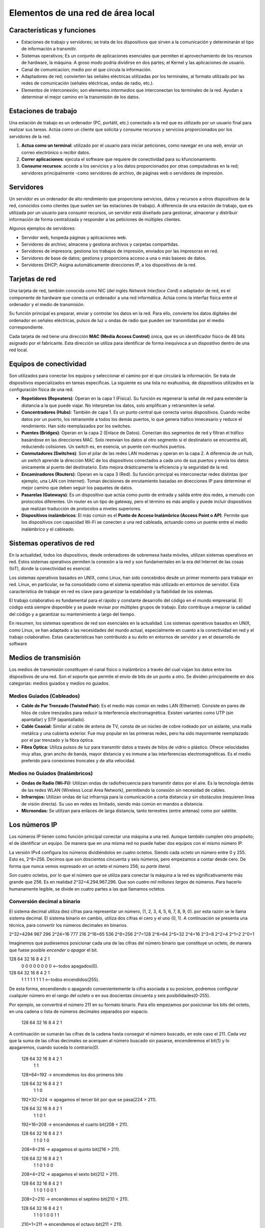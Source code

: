 Elementos de una red de área local
==================================

Características y funciones
---------------------------

- Estaciones de trabajo y servidores; se trata de los dispositivos que sirven a la comunicación y determinarán el tipo de información a transmitir.
- Sistemas operativos; Es un conjunto de aplicaciones esenciales que permiten el aprovechamiento de los recursos de hardware, la máquina. A groso modo podría dividirse en dos partes; el Kernel y las aplicaciones de usuario. 
- Canal de comunicacion; medio por el que circula la información.
- Adaptadores de red; convierten las señales eléctricas utilizadas por los terminales, al formato utilizado por las redes de comunicación (señales eléctricas, ondas de radio, etc.).
- Elementos de interconexión; son elementos *intermedios* que interconectan los terminales de la red. Ayudan a determinar el mejor camino en la transmisión de los datos.

Estaciones de trabajo
---------------------
Una estación de trabajo es un ordenador (PC, portátil, etc.) conectado a la red que es utilizado por un usuario final para realizar sus tareas. Actúa como un cliente que solicita y consume recursos y servicios proporcionados por los servidores de la red.

1. **Actua como un terminal**: utilizado por el usuario para iniciar peticiones, como navegar en una *web*, enviar un correo electrónico o recibir datos.
2. **Correr aplicaciones**: ejecuta el software que requiere de conectividad para su kfuncionamiento.
3. **Consume recursos**: accede a los servicios y a los datos proporcionados por otras computadoras en la red; servidores principalmente -como servidores de archivo, de páginas web o servidores de impresión.

Servidores
----------
Un servidor es un ordenador de alto rendimiento que proporciona servicios, datos y recursos a otros dispositivos de la red, conocidos como clientes (que suelen ser las estaciones de trabajo). A diferencia de una estación de trabajo, que es utilizada por un usuario para consumir recursos, un servidor está diseñado para gestionar, almacenar y distribuir información de forma centralizada y responder a las peticiones de múltiples clientes.

Algunos ejemplos de servidores:

- Servidor web, hospeda páginas y aplicaciones web.
- Servidores de archivo; almacena y gestiona archivos y carpetas compartidas.
- Servidores de impresora; gestiona los trabajos de impresión, enviados por las impresoras en red.
- Servidores de base de datos; gestiona y proporciona acceso a una o más basees de datos.
- Servidores DHCP; Asigna automáticamente direcciones IP, a los dispositivos de la red.


Tarjetas de red
---------------
Una tarjeta de red, también conocida como NIC (del inglés *Network Interface Card*) o adaptador de red, es el componente de hardware que conecta un ordenador a una red informática. Actúa como la interfaz física entre el ordenador y el medio de transmisión.

Su función principal es preparar, enviar y controlar los datos en la red. Para ello, convierte los datos digitales del ordenador en señales eléctricas, pulsos de luz u ondas de radio que pueden ser transmitidas por el medio correspondiente.

Cada tarjeta de red tiene una dirección **MAC (Media Access Control)** única, que es un identificador físico de 48 bits asignado por el fabricante. Esta dirección se utiliza para identificar de forma inequívoca a un dispositivo dentro de una red local.


Equipos de conectividad
-----------------------
Son utilizados para conectar los equipos y seleccionar el camino por el que circulará la información. Se trata de dispositivos especializados en tareas específicas. La siguiente es una lista no exahustiva, de dispositivos utilizados en la configuración física de una red.

- **Repetidores (Repeaters)**: Operan en la capa 1 (Física). Su función es regenerar la señal de red para extender la distancia a la que puede viajar. No interpretan los datos, solo amplifican y retransmiten la señal.
- **Concentradores (Hubs)**: También de capa 1. Es un punto central que conecta varios dispositivos. Cuando recibe datos por un puerto, los retransmite a todos los demás puertos, lo que genera tráfico innecesario y reduce el rendimiento. Han sido reemplazados por los switches.
- **Puentes (Bridges)**: Operan en la capa 2 (Enlace de Datos). Conectan dos segmentos de red y filtran el tráfico basándose en las direcciones MAC. Solo reenvían los datos al otro segmento si el destinatario se encuentra allí, reduciendo colisiones. Un switch es, en esencia, un puente con muchos puertos.
- **Conmutadores (Switches)**: Son el pilar de las redes LAN modernas y operan en la capa 2. A diferencia de un hub, un switch aprende la dirección MAC de los dispositivos conectados a cada uno de sus puertos y envía los datos únicamente al puerto del destinatario. Esto mejora drásticamente la eficiencia y la seguridad de la red.
- **Encaminadores (Routers)**: Operan en la capa 3 (Red). Su función principal es interconectar redes distintas (por ejemplo, una LAN con Internet). Toman decisiones de enrutamiento basadas en direcciones IP para determinar el mejor camino que deben seguir los paquetes de datos.
- **Pasarelas (Gateways)**: Es un dispositivo que actúa como punto de entrada y salida entre dos redes, a menudo con protocolos diferentes. Un router es un tipo de gateway, pero el término es más amplio y puede incluir dispositivos que realizan traducción de protocolos a niveles superiores.
- **Dispositivos inalámbricos**: El más común es el **Punto de Acceso Inalámbrico (Access Point o AP)**. Permite que los dispositivos con capacidad Wi-Fi se conecten a una red cableada, actuando como un puente entre el medio inalámbrico y el cableado.


Sistemas operativos de red
--------------------------
En la actualidad, todos los dispositivos, desde ordenadores de sobremesa hasta móviles, utilizan sistemas operativos en red. Estos sistemas operativos permiten la conexión a la red y son fundamentales en la era del Internet de las cosas (IoT), donde la conectividad es esencial.

Los sistemas operativos basados en UNIX, como Linux, han sido concebidos desde un primer momento para trabajar en red. Linux, en particular, se ha consolidado como el sistema operativo más utilizado en entornos de servidor. Esta característica de trabajar en red es clave para garantizar la estabilidad y la fiabilidad de los sistemas.

El trabajo colaborativo es fundamental para el rápido y constante desarrollo del código en el mundo empresarial. El código está siempre disponible y se puede revisar por múltiples grupos de trabajo. Esto contribuye a mejorar la calidad del código y a garantizar su mantenimiento a largo del tiempo.

En resumen, los sistemas operativos de red son esenciales en la actualidad. Los sistemas operativos basados en UNIX, como Linux, se han adaptado a las necesidades del mundo actual, especialmente en cuanto a la conectividad en red y el trabajo colaborativo. Estas características han contribuido a su éxito en entornos de servidor y en el desarrollo de software


Medios de transmisión
---------------------
Los medios de transmisión constituyen el canal físico o inalámbrico a través del cual viajan los datos entre los dispositivos de una red. Son el soporte que permite el envío de bits de un punto a otro. Se dividen principalmente en dos categorías: medios guiados y medios no guiados.

Medios Guiados (Cableados)
~~~~~~~~~~~~~~~~~~~~~~~~~~
- **Cable de Par Trenzado (Twisted Pair):** Es el medio más común en redes LAN (Ethernet). Consiste en pares de hilos de cobre trenzados para reducir la interferencia electromagnética. Existen variantes como UTP (sin apantallar) y STP (apantallado).
- **Cable Coaxial:** Similar al cable de antena de TV, consta de un núcleo de cobre rodeado por un aislante, una malla metálica y una cubierta exterior. Fue muy popular en las primeras redes, pero ha sido mayormente reemplazado por el par trenzado y la fibra óptica.
- **Fibra Óptica:** Utiliza pulsos de luz para transmitir datos a través de hilos de vidrio o plástico. Ofrece velocidades muy altas, gran ancho de banda, mayor distancia y es inmune a las interferencias electromagnéticas. Es el medio preferido para conexiones troncales y de alta velocidad.

Medios no Guiados (Inalámbricos)
~~~~~~~~~~~~~~~~~~~~~~~~~~~~~~~~
- **Ondas de Radio (Wi-Fi):** Utilizan ondas de radiofrecuencia para transmitir datos por el aire. Es la tecnología detrás de las redes WLAN (Wireless Local Area Network), permitiendo la conexión sin necesidad de cables.
- **Infrarrojos:** Utilizan ondas de luz infrarroja para la comunicación a corta distancia y sin obstáculos (requieren línea de visión directa). Su uso en redes es limitado, siendo más común en mandos a distancia.
- **Microondas:** Se utilizan para enlaces de larga distancia, tanto terrestres (entre antenas) como por satélite.


Los números IP
--------------
Los números IP tienen como función principal conectar una máquina a una red. Aunque también cumplen otro propósito; el de identificar un equipo. De manera que en una misma red no puede haber dos equipos con el mismo número IP.

La versión IPv4 configura los números dividiéndolos en cuatro octetos. Siendo cada octeto un número entre 0 y 255. Esto es, 2^8=256. Decimos que son doscientos cincuenta y seis números, pero empezamos a contar desde cero.
De forma que nunca vemos expresado en un octeto el número 256; *su parte literal*. 

Son cuatro octetos, por lo que el número que se utiliza para conectar la máquina a la red es significativamente más grande que 256. Es en realidad 2^32=4.294.967.296. Que son *cuatro mil millones largos* de números. Para hacerlo humanamente legible, se divide en cuatro partes a las que llamamos octetos.

Conversión decimal a binario
~~~~~~~~~~~~~~~~~~~~~~~~~~~~
El sistema decimal utiliza diez cifras para representar un número, (1, 2, 3, 4, 5, 6, 7, 8, 9, 0). por esta razón se le llama sistema decimal. El sistema binario en cambio, utiliza dos cifras el cero y el uno (0, 1).
A continuación se presenta una técnica, para convertir los números decimales en binarios. 

2^32=4294 967 296
2^24=16 777 216
2^16=65 536
2^8=256
2^7=128
2^6=64
2^5=32
2^4=16
2^3=8
2^2=4
2^1=2
2^0=1

Imaginemos que pudiesemos posicionar cada una de las cifras del número binario que constituye un octeto, de manera que fuese posible *encender* o *apagar* el bit.

128 64 32 16 8 4 2 1 
 0  0  0  0  0 0 0 0 <--todos apagados(0).

128 64 32 16 8 4 2 1 
 1  1  1  1  1 1 1 1 <--todos encendidos(255).

De esta forma, encendiendo o apagando convenientemente la cifra asociada a su posicion, podremos configurar cualquier número en el rango del octeto o en sus doscientas cincuenta y seis posibilidades(0-255).

Por ejemplo, se convertirá el número 211 en su formato binario. Para ello empezamos por posicionar los bits del octeto, en una cadena o lista de números decimales separados por espacio.

   128 64 32 16 8 4 2 1

A continuación se sumarán las cifras de la cadena hasta conseguir el número buscado, en este caso el 211. Cada vez que la suma de las cifras decimales se acerquen al número buscado sin pasarse, encenderemos el bit(1) y lo apagaremos, cuando suceda lo contrario(0). 

   128 64 32 16 8 4 2 1
    1  1
   128+64=192 -> encendemos los dos primeros bits
   
   
   128 64 32 16 8 4 2 1
    1  1  0
   192+32=224 -> apagamos el tercer bit por que se pasa(224 > 211).
   
   
   128 64 32 16 8 4 2 1
    1  1  0  1
   192+16=208 -> encendemos el cuarto bit(208 < 211).
   

   128 64 32 16 8 4 2 1
    1  1  0  1  0
   208+8=216 -> apagamos el quinto bit(216 > 211).
   

   128 64 32 16 8 4 2 1
    1  1  0  1  0 0
   208+4=212 -> apagamos el sexto bit(212 > 211).


   128 64 32 16 8 4 2 1
    1  1  0  1  0 0 1
   208+2=210 -> encendemos el septimo bit(210 < 211).


   128 64 32 16 8 4 2 1
    1  1  0  1  0 0 1 1
   210+1=211 -> encendemos el octavo bit(211 = 211).


Máscara de subred
-----------------
Se refiere a un conjunto de bits en la dirección de una subred que determinan el rango de direcciones IP que pertenecen a esa subred.

La máscara de subred se utiliza para dividir una dirección IP en dos partes: la parte de la subred y la parte de host. La parte de la subred define el rango de direcciones IP que pertenecen a la subred, mientras que la parte de host define las direcciones IP individuales que se pueden utilizar dentro de esa subred.

La máscara de subred se representa como una dirección IP con un número fijo de bits establecidos en 1, seguido por un número fijo de bits establecidos en 0. Por ejemplo, si se utiliza una máscara de subred de /24, significa que los primeros 24 bits de la dirección IP son los bits de la subred, mientras que los siguientes 8 bits son los bits de host.

La máscara de subred se utiliza en la configuración de routers y en la asignación de direcciones IP en redes locales. Permite determinar qué direcciones IP pertenecen a la subred actual y qué direcciones IP están en otras subredes.


.. tip::

   La notación CIDR ``/24`` representa los tres primeros octetos asignados a la red. Lo máximo que podría asignarse sería ``/32`` bits; está claro que entonces no podríamos asignar ningún número IP a ninguna máquina porque todas los números IP estarían destinados a identificar la red.


loopback
--------
El loopback 127.0.0.1 es una dirección IP especial que se utiliza para dirigirse a sí mismo. Es conocida como "dirección IP loopback" o "dirección IP de red local". Esta dirección IP se utiliza para realizar pruebas y comunicaciones locales dentro del mismo equipo o máquina.

Cuando se envía un paquete de red a la dirección IP 127.0.0.1, el software de red del equipo lo captura y lo envía de nuevo a la misma máquina, lo que permite realizar pruebas y comprobar la funcionalidad del software de red.

Es importante tener en cuenta que el loopback 127.0.0.1 no se puede utilizar para comunicarse con otros equipos en una red externa. Es específicamente utilizado para comunicaciones locales dentro del mismo equipo.
